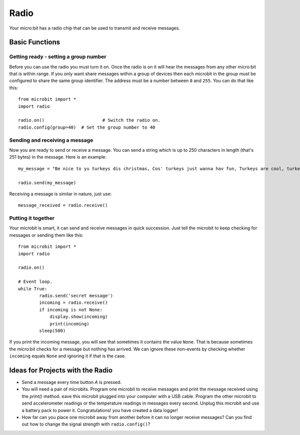 ******
Radio
******
Your micro:bit has a radio chip that can be used to transmit and receive
messages.

.. image:: radio.jpg
   :scale: 60 %
   :align: left


Basic Functions
================

Getting ready - setting a group number
--------------------------------------
Before you can use the radio you must turn it on.  Once the radio is on it will hear the messages from any other micro:bit that is within range. If you 
only want share messages within a group of devices then each microbit in the group must be configured to share the same group identifier. The address must be a number between ``0`` and ``255``. You can do that like this::

	from microbit import *
	import radio		

	radio.on()			# Switch the radio on.
	radio.config(group=40)	# Set the group number to 40

Sending and receiving a message
-------------------------------
Now you are ready to send or receive a message. You can send a string which is 
up to 250 characters in length (that's 251 bytes) in the message. Here is an
example::

	my_message = "Be nice to yu turkeys dis christmas, Cos' turkeys just wanna hav fun, Turkeys are cool, turkeys are wicked, An every turkey has a Mum."

	radio.send(my_message)


Receiving a message is similar in nature, just use::

    message_received = radio.receive()

Putting it together
-------------------
Your microbit is smart, it can send and receive messages in quick succession. Just tell the microbit to keep checking for messages or sending them like this::

	from microbit import * 
	import radio

	radio.on()

	# Event loop.
	while True:
		radio.send('secret message') 
		incoming = radio.receive()
		if incoming is not None:
		    display.show(incoming)
		    print(incoming)
		sleep(500)

If you print the incoming message, you will see that sometimes it contains the value ``None``. That is because sometimes the micro:bit checks for a message but nothing has arrived. We can ignore these non-events by checking whether ``incoming`` equals ``None`` and ignoring it if that is the case.


Ideas for Projects with the Radio
=================================
* Send a message every time button `A` is pressed.
* You will need a pair of microbits. Program one microbit to receive messages and print the message received using the `print()` method. eave this microbit plugged into your computer with a USB cable. Program the other microbit to send accelerometer readings or the temperature readings in messages every second. Unplug this microbit and use a battery pack to power it. Congratulations! you have created a data logger!   
* How far can you place one microbit away from another before it can no longer receive messages? Can you find out how to change the signal strength with ``radio.config()``?
